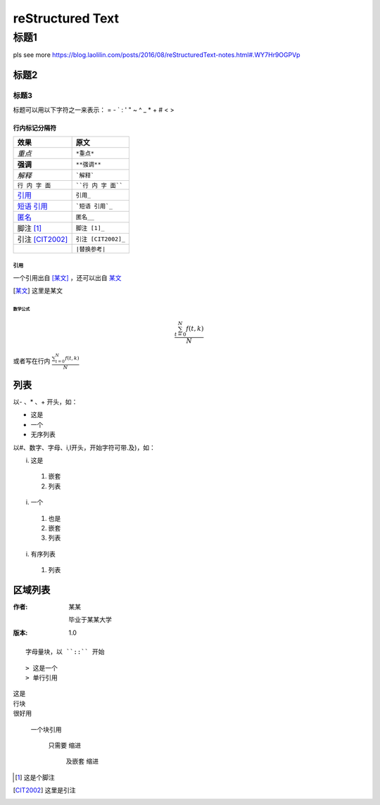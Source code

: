 =====================
reStructured Text
=====================


标题1
---------------

pls see more https://blog.laolilin.com/posts/2016/08/reStructuredText-notes.html#.WY7Hr9OGPVp

标题2
==============

标题3
::::::::::::::

标题可以用以下字符之一来表示： = - ` : ' " ~ ^ _ * + # < > 

行内标记分隔符
'''''''''''''''

+--------------------+-----------------------+
| 效果               | 原文                  |
+====================+=======================+
| *重点*             | ``*重点*``            |
+--------------------+-----------------------+
| **强调**           | ``**强调**``          |
+--------------------+-----------------------+
| `解释`             | ```解释```            |
+--------------------+-----------------------+
| ``行 内 字 面``    | ````行 内 字 面````   |
+--------------------+-----------------------+
| 引用_              | ``引用_``             |
+--------------------+-----------------------+
| `短语 引用`_       | ```短语 引用`_``      |
+--------------------+-----------------------+
| 匿名__             | ``匿名__``            |
+--------------------+-----------------------+
| 脚注 [1]_          | ``脚注 [1]_``         |
+--------------------+-----------------------+
| 引注 [CIT2002]_    | ``引注 [CIT2002]_``   |
+--------------------+-----------------------+
| |替换参考|         | ``|替换参考|``        |
+--------------------+-----------------------+


.. |替换参考| image:: https://cdn.v2ex.co/site/logo@2x.png?m=1346064962


引用
""""""""""""""""""""""
一个引用出自 [某文]_ ，还可以出自 某文_ 

.. [某文] 这里是某文


数学公式
>>>>>>>>>>>>>>>>

.. math::

   \frac{ \sum_{t=0}^{N}f(t,k) }{N}


或者写在行内 :math:`\frac{ \sum_{t=0}^{N}f(t,k) }{N}`

列表
==============

以- 、* 、+ 开头，如：

- 这是
- 一个
- 无序列表


以#、数字、字母、i,I开头，开始字符可带.及)，如：

i) 这是

  #) 嵌套
  #) 列表

i) 一个

  #. 也是
  #. 嵌套
  #. 列表

i) 有序列表

  #. 列表

区域列表
================


:作者:
    某某

    毕业于某某大学
:版本:
    1.0


::

  字母量块，以 ``::`` 开始

::

> 这是一个
> 单行引用


| 这是
| 行块
| 很好用


 一个块引用

    只需要
    缩进

       及嵌套
       缩进


.. _引用: https://blog.laolilin.com/posts/2016/08/reStructuredText-notes.html#.WY7Hr9OGPVp
.. _`短语 引用`: https://blog.laolilin.com/posts/2016/08/reStructuredText-notes.html#.WY7Hr9OGPVp
__ 引用_

.. [1] 这是个脚注
.. [CIT2002] 这里是引注
